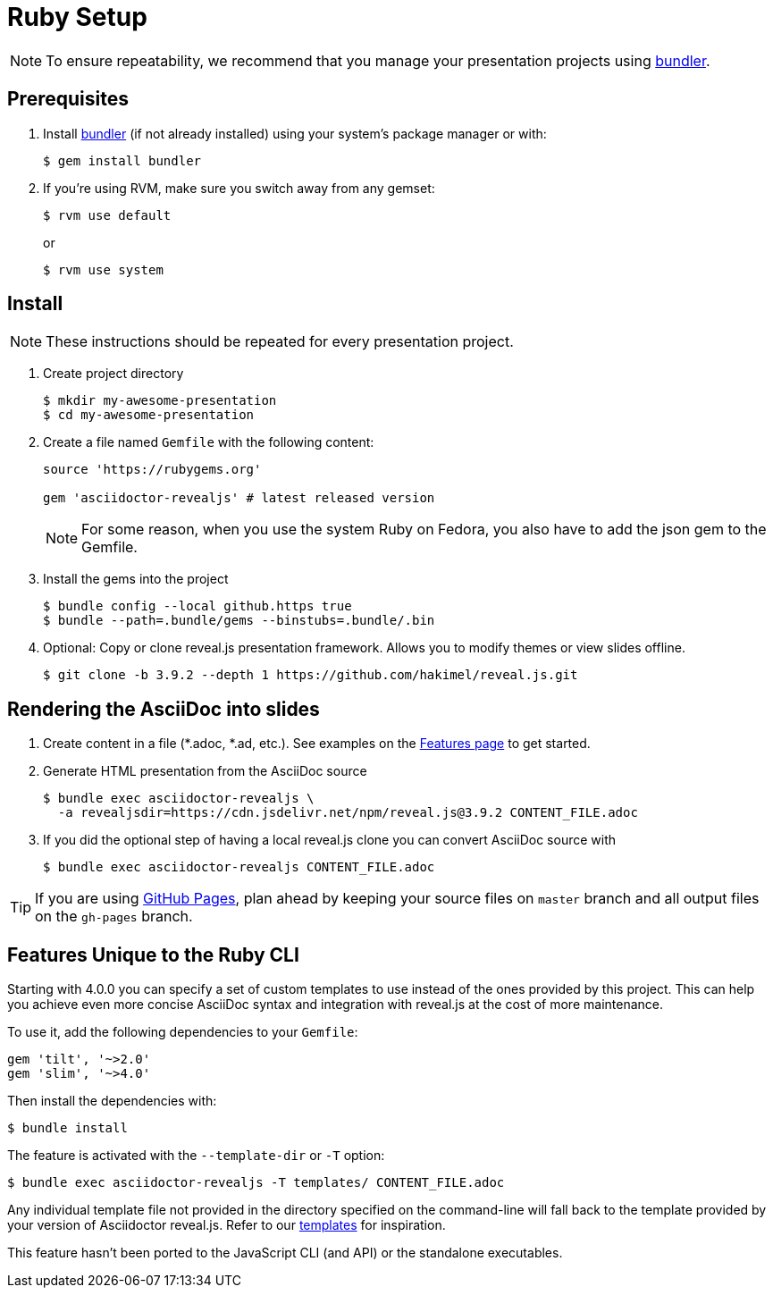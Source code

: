 = Ruby Setup

NOTE: To ensure repeatability, we recommend that you manage your presentation projects using http://bundler.io/[bundler].

== Prerequisites

. Install http://bundler.io/[bundler] (if not already installed)  using your system's package manager or with:

  $ gem install bundler

. If you're using RVM, make sure you switch away from any gemset:

  $ rvm use default
+
or
+
  $ rvm use system


== Install

NOTE: These instructions should be repeated for every presentation project.

. Create project directory

  $ mkdir my-awesome-presentation
  $ cd my-awesome-presentation

. Create a file named `Gemfile` with the following content:
+
[source,ruby]
----
source 'https://rubygems.org'

gem 'asciidoctor-revealjs' # latest released version
----
+
NOTE: For some reason, when you use the system Ruby on Fedora, you also have to add the json gem to the Gemfile.
+
. Install the gems into the project

  $ bundle config --local github.https true
  $ bundle --path=.bundle/gems --binstubs=.bundle/.bin

. Optional: Copy or clone reveal.js presentation framework.
Allows you to modify themes or view slides offline.

  $ git clone -b 3.9.2 --depth 1 https://github.com/hakimel/reveal.js.git

== Rendering the AsciiDoc into slides

. Create content in a file (*.adoc, *.ad, etc.).
See examples on the xref:converter:features.adoc [Features page] to get started.

. Generate HTML presentation from the AsciiDoc source

  $ bundle exec asciidoctor-revealjs \
    -a revealjsdir=https://cdn.jsdelivr.net/npm/reveal.js@3.9.2 CONTENT_FILE.adoc

. If you did the optional step of having a local reveal.js clone you can
convert AsciiDoc source with

  $ bundle exec asciidoctor-revealjs CONTENT_FILE.adoc

TIP: If you are using https://pages.github.com/[GitHub Pages], plan ahead by keeping your source files on `master` branch and all output files on the `gh-pages` branch.

== Features Unique to the Ruby CLI

Starting with 4.0.0 you can specify a set of custom templates to use instead of the ones provided by this project.
This can help you achieve even more concise AsciiDoc syntax and integration with reveal.js at the cost of more maintenance.

To use it, add the following dependencies to your `Gemfile`:

  gem 'tilt', '~>2.0'
  gem 'slim', '~>4.0'

Then install the dependencies with:

  $ bundle install

The feature is activated with the `--template-dir` or `-T` option:

  $ bundle exec asciidoctor-revealjs -T templates/ CONTENT_FILE.adoc

Any individual template file not provided in the directory specified on the command-line will fall back to the template provided by your version of Asciidoctor reveal.js.
Refer to our https://github.com/asciidoctor/asciidoctor-reveal.js/tree/master/templates[templates] for inspiration.

This feature hasn't been ported to the JavaScript CLI (and API) or the standalone executables.
